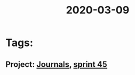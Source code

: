 #+TITLE: 2020-03-09
* Tags:
** Project: [[file:20200309103136-journals.org][Journals]], [[file:20200309103005-sprint_45.org][sprint 45]]

